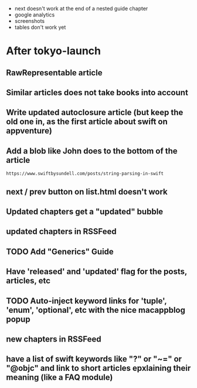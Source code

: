 - next doesn't work at the end of a nested guide chapter
- google analytics
- screenshots
- tables don't work yet

* After tokyo-launch
** RawRepresentable article
** Similar articles does not take books into account
** Write updated autoclosure article (but keep the old one in, as the first article about swift on appventure)
** Add a blob like John does to the bottom of the article
#+BEGIN_SRC 
https://www.swiftbysundell.com/posts/string-parsing-in-swift
#+END_SRC
** next / prev button on list.html doesn't work
** Updated chapters get a "updated" bubble
** updated chapters in RSSFeed
** TODO Add "Generics" Guide
** Have 'released' and 'updated' flag for the posts, articles, etc
** TODO Auto-inject keyword links for 'tuple', 'enum', 'optional', etc with the nice macappblog popup    
** new chapters in RSSFeed
** have a list of swift keywords like "?" or "~=" or "@objc" and link to short articles epxlaining their meaning (like a FAQ module)
